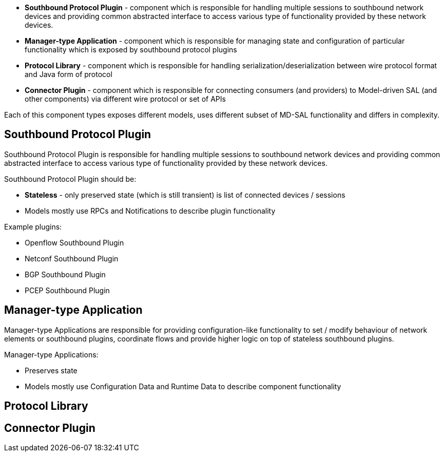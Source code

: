 * *Southbound Protocol Plugin* - component which is responsible for
handling multiple sessions to southbound network devices and providing
common abstracted interface to access various type of functionality
provided by these network devices.
* *Manager-type Application* - component which is responsible for
managing state and configuration of particular functionality which is
exposed by southbound protocol plugins
* *Protocol Library* - component which is responsible for handling
serialization/deserialization between wire protocol format and Java form
of protocol
* *Connector Plugin* - component which is responsible for connecting
consumers (and providers) to Model-driven SAL (and other components) via
different wire protocol or set of APIs

Each of this component types exposes different models, uses different
subset of MD-SAL functionality and differs in complexity.

[[southbound-protocol-plugin]]
== Southbound Protocol Plugin

Southbound Protocol Plugin is responsible for handling multiple sessions
to southbound network devices and providing common abstracted interface
to access various type of functionality provided by these network
devices.

Southbound Protocol Plugin should be:

* *Stateless* - only preserved state (which is still transient) is list
of connected devices / sessions
* Models mostly use RPCs and Notifications to describe plugin
functionality

Example plugins:

* Openflow Southbound Plugin
* Netconf Southbound Plugin
* BGP Southbound Plugin
* PCEP Southbound Plugin

[[manager-type-application]]
== Manager-type Application

Manager-type Applications are responsible for providing
configuration-like functionality to set / modify behaviour of network
elements or southbound plugins, coordinate flows and provide higher
logic on top of stateless southbound plugins.

Manager-type Applications:

* Preserves state
* Models mostly use Configuration Data and Runtime Data to describe
component functionality

[[protocol-library]]
== Protocol Library

[[connector-plugin]]
== Connector Plugin
